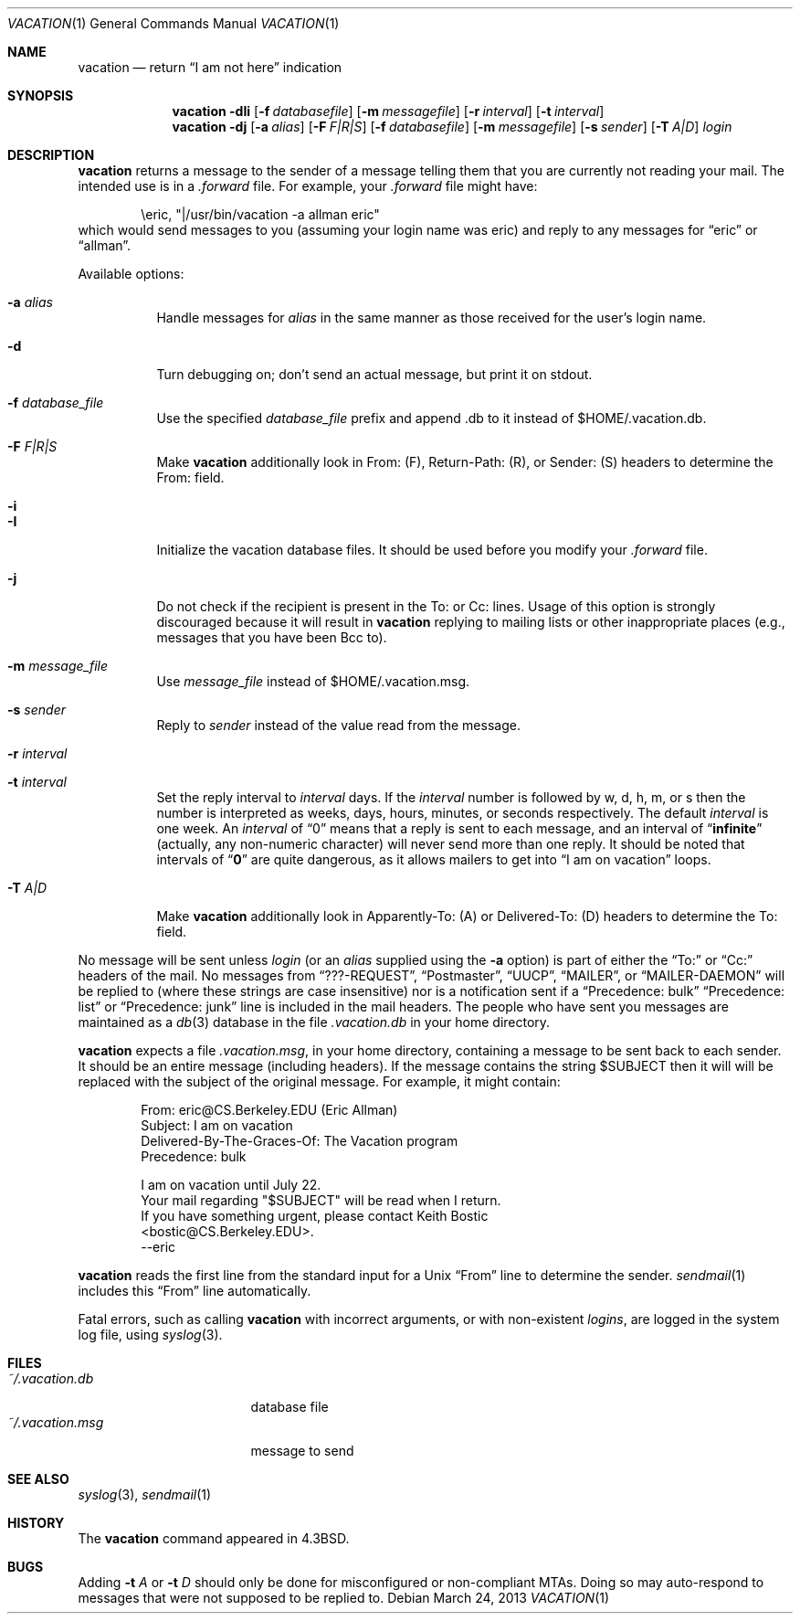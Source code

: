 .\"	$NetBSD: vacation.1,v 1.29 2013/03/24 21:00:22 christos Exp $
.\"
.\" Copyright (c) 1985, 1987, 1990, 1991, 1993
.\"	The Regents of the University of California.  All rights reserved.
.\"
.\" Redistribution and use in source and binary forms, with or without
.\" modification, are permitted provided that the following conditions
.\" are met:
.\" 1. Redistributions of source code must retain the above copyright
.\"    notice, this list of conditions and the following disclaimer.
.\" 2. Redistributions in binary form must reproduce the above copyright
.\"    notice, this list of conditions and the following disclaimer in the
.\"    documentation and/or other materials provided with the distribution.
.\" 3. Neither the name of the University nor the names of its contributors
.\"    may be used to endorse or promote products derived from this software
.\"    without specific prior written permission.
.\"
.\" THIS SOFTWARE IS PROVIDED BY THE REGENTS AND CONTRIBUTORS ``AS IS'' AND
.\" ANY EXPRESS OR IMPLIED WARRANTIES, INCLUDING, BUT NOT LIMITED TO, THE
.\" IMPLIED WARRANTIES OF MERCHANTABILITY AND FITNESS FOR A PARTICULAR PURPOSE
.\" ARE DISCLAIMED.  IN NO EVENT SHALL THE REGENTS OR CONTRIBUTORS BE LIABLE
.\" FOR ANY DIRECT, INDIRECT, INCIDENTAL, SPECIAL, EXEMPLARY, OR CONSEQUENTIAL
.\" DAMAGES (INCLUDING, BUT NOT LIMITED TO, PROCUREMENT OF SUBSTITUTE GOODS
.\" OR SERVICES; LOSS OF USE, DATA, OR PROFITS; OR BUSINESS INTERRUPTION)
.\" HOWEVER CAUSED AND ON ANY THEORY OF LIABILITY, WHETHER IN CONTRACT, STRICT
.\" LIABILITY, OR TORT (INCLUDING NEGLIGENCE OR OTHERWISE) ARISING IN ANY WAY
.\" OUT OF THE USE OF THIS SOFTWARE, EVEN IF ADVISED OF THE POSSIBILITY OF
.\" SUCH DAMAGE.
.\"
.\"	@(#)vacation.1	8.2 (Berkeley) 4/28/95
.\"
.Dd March 24, 2013
.Dt VACATION 1
.Os
.Sh NAME
.Nm vacation
.Nd return
.Dq I am not here
indication
.Sh SYNOPSIS
.Nm
.Fl dIi
.Op Fl f Ar databasefile
.Op Fl m Ar messagefile
.Op Fl r Ar interval
.Op Fl t Ar interval
.Nm
.Fl dj
.Op Fl a Ar alias
.Op Fl F Ar F|R|S
.Op Fl f Ar databasefile
.Op Fl m Ar messagefile
.Op Fl s Ar sender
.Op Fl T Ar A|D
.Ar login
.Sh DESCRIPTION
.Nm
returns a message to the sender of a message telling them that you
are currently not reading your mail.
The intended use is in a
.Pa .forward
file.
For example, your
.Pa .forward
file might have:
.Bd -literal -offset indent
\eeric, "|/usr/bin/vacation -a allman eric"
.Ed
which would send messages to you (assuming your login name was eric) and
reply to any messages for
.Dq eric
or
.Dq allman .
.Pp
Available options:
.Bl -tag -width Ds
.It Fl a Ar alias
Handle messages for
.Ar alias
in the same manner as those received for the user's
login name.
.It Fl d
Turn debugging on; don't send an actual message, but print it on stdout.
.It Fl f Ar database_file
Use the specified
.Ar database_file
prefix and append
.Dv \.db
to it instead of
.Dv $HOME/.vacation.db .
.It Fl F Ar F|R|S
Make
.Nm
additionally look in From: (F), Return-Path: (R), or Sender: (S) headers
to determine the From: field.
.It Fl i
.It Fl I
Initialize the vacation database files.
It should be used before you modify your
.Pa .forward
file.
.It Fl j
Do not check if the recipient is present in the
.Dv To:
or
.Dv Cc:
lines.
Usage of this option is strongly discouraged because it will result in
.Nm
replying to mailing lists or other inappropriate places (e.g., messages that
you have been
.Dv Bcc
to).
.It Fl m Ar message_file
Use
.Ar message_file
instead of
.Dv $HOME/.vacation.msg .
.It Fl s Ar sender
Reply to
.Ar sender
instead of the value read from the message.
.It Fl r Ar interval
.It Fl t Ar interval
Set the reply interval to
.Ar interval
days.
If the
.Ar interval
number is followed by
.Dv w ,
.Dv d ,
.Dv h ,
.Dv m ,
or
.Dv s
then the number is interpreted as weeks, days, hours, minutes, or seconds
respectively.
The default
.Ar interval
is one week.
An
.Ar interval
of
.Dq 0
means that
a reply is sent to each message, and an interval of
.Dq Li infinite
(actually, any non-numeric character) will never send more than
one reply.
It should be noted that intervals of
.Dq Li \&0
are quite
dangerous, as it allows mailers to get into
.Dq I am on vacation
loops.
.It Fl T Ar A|D
Make
.Nm
additionally look in Apparently-To: (A) or Delivered-To: (D) headers
to determine the To: field.
.El
.Pp
No message will be sent unless
.Ar login
(or an
.Ar alias
supplied using the
.Fl a
option) is part of either the
.Dq To:
or
.Dq Cc:
headers of the mail.
No messages from
.Dq ???-REQUEST ,
.Dq Postmaster ,
.Dq Tn UUCP ,
.Dq MAILER ,
or
.Dq MAILER-DAEMON
will be replied to (where these strings are
case insensitive) nor is a notification sent if a
.Dq Precedence: bulk
.Dq Precedence: list
or
.Dq Precedence: junk
line is included in the mail headers.
The people who have sent you messages are maintained as a
.Xr db 3
database in the file
.Pa .vacation.db
in your home directory.
.Pp
.Nm
expects a file
.Pa .vacation.msg ,
in your home directory, containing a message to be sent back to each
sender.
It should be an entire message (including headers).
If the message contains the string
.Dv $SUBJECT
then it will will be replaced with the subject of the original message.
For example, it might contain:
.Pp
.Bd -literal -offset indent -compact
From: eric@CS.Berkeley.EDU (Eric Allman)
Subject: I am on vacation
Delivered-By-The-Graces-Of: The Vacation program
Precedence: bulk

I am on vacation until July 22.
Your mail regarding "$SUBJECT" will be read when I return.
If you have something urgent, please contact Keith Bostic
<bostic@CS.Berkeley.EDU>.
--eric
.Ed
.Pp
.Nm
reads the first line from the standard input for a
.Ux
.Dq From
line to determine the sender.
.Xr sendmail 1
includes this
.Dq From
line automatically.
.Pp
Fatal errors, such as calling
.Nm
with incorrect arguments, or with non-existent
.Ar login Ns Ar s ,
are logged in the system log file, using
.Xr syslog 3 .
.Sh FILES
.Bl -tag -width "vacation.dirxxx" -compact
.It Pa ~/.vacation.db
database file
.It Pa ~/.vacation.msg
message to send
.El
.Sh SEE ALSO
.Xr syslog 3 ,
.Xr sendmail 1
.Sh HISTORY
The
.Nm
command appeared in
.Bx 4.3 .
.Sh BUGS
Adding
.Fl t Ar A
or
.Fl t Ar D
should only be done for misconfigured or non-compliant MTAs.
Doing so may auto-respond to messages that were not supposed to be replied to.
